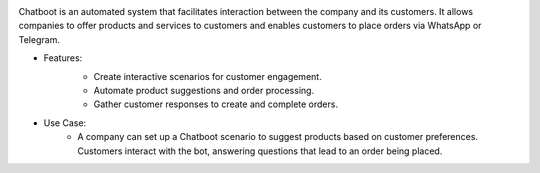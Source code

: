 .. image:: /images/chatbot.png

Chatboot is an automated system that facilitates interaction between the company and its customers. It allows companies to offer products and services to customers and enables customers to place orders via WhatsApp or Telegram.

* Features:
    .. image:: /images/scenario.png
    * Create interactive scenarios for customer engagement.
    * Automate product suggestions and order processing.
    * Gather customer responses to create and complete orders.
* Use Case:
    * A company can set up a Chatboot scenario to suggest products based on customer preferences. Customers interact with the bot, answering questions that lead to an order being placed.
